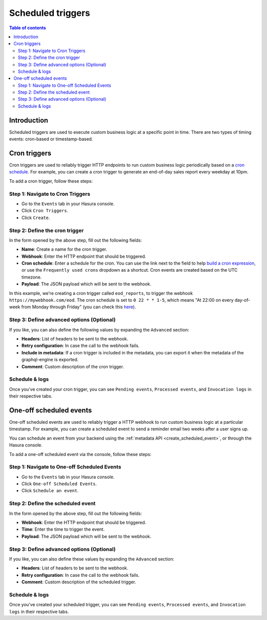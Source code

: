 .. meta::
   :description: Create a scheduled trigger with Hasura
   :keywords: hasura, docs, event trigger, scheduled trigger, create

.. _scheduled_triggers:

Scheduled triggers
==================

.. contents:: Table of contents
  :backlinks: none
  :depth: 2
  :local:

Introduction
------------

Scheduled triggers are used to execute custom business logic at a specific point in time. There are two types of timing events: cron-based or timestamp-based.

Cron triggers
-------------

Cron triggers are used to reliably trigger HTTP endpoints to run custom business logic periodically based on a `cron schedule <https://en.wikipedia.org/wiki/Cron>`__. For example, you can create a cron trigger to generate an end-of-day sales report every weekday at 10pm.

To add a cron trigger, follow these steps:

Step 1: Navigate to Cron Triggers
^^^^^^^^^^^^^^^^^^^^^^^^^^^^^^^^^

- Go to the ``Events`` tab in your Hasura console.
- Click ``Cron Triggers``.
- Click ``Create``.

.. thumbnail:: /img/graphql/manual/event-triggers/create-cron.png
   :alt: Adding a cron trigger

Step 2: Define the cron trigger
^^^^^^^^^^^^^^^^^^^^^^^^^^^^^^^

In the form opened by the above step, fill out the following fields:

- **Name**: Create a name for the cron trigger.
- **Webhook**: Enter the HTTP endpoint that should be triggered.
- **Cron schedule**: Enter a schedule for the cron. You can use the link next to the field to help `build a cron expression <https://crontab.guru/#*_*_*_*_*>`__, or use the ``Frequently used crons`` dropdown as a shortcut. Cron events are created based on the UTC timezone.
- **Payload**: The JSON payload which will be sent to the webhook.

.. thumbnail:: /img/graphql/manual/event-triggers/define-cron.png
   :alt: Defining a cron trigger
   :width: 660px

In this example, we're creating a cron trigger called ``eod_reports``, to trigger the webhook ``https://mywebhook.com/eod``. The cron schedule is set to ``0 22 * * 1-5``, which means "At 22:00 on every day-of-week from Monday through Friday" (you can check this `here <https://crontab.guru/#0_22_*_*_1-5>`__).

Step 3: Define advanced options (Optional)
^^^^^^^^^^^^^^^^^^^^^^^^^^^^^^^^^^^^^^^^^^

If you like, you can also define the following values by expanding the ``Advanced`` section:

- **Headers**: List of headers to be sent to the webhook.
- **Retry configuration**: In case the call to the webhook fails.
- **Include in metadata**: If a cron trigger is included in the metadata, you can export it when the metadata of the graphql-engine is exported.
- **Comment**: Custom description of the cron trigger.

.. thumbnail:: /img/graphql/manual/event-triggers/advanced-cron.png
   :alt: Defining advanced options
   :width: 809px

Schedule & logs
^^^^^^^^^^^^^^^

Once you've created your cron trigger, you can see ``Pending events``, ``Processed events``, and ``Invocation logs`` in their respective tabs.

.. thumbnail:: /img/graphql/manual/event-triggers/pending-cron.png
   :alt: The tabs

One-off scheduled events
------------------------

One-off scheduled events are used to reliably trigger a HTTP webhook to run custom business logic at a particular timestamp. For example, you can create a scheduled event to send a reminder email two weeks after a user signs up.

You can schedule an event from your backend using the :ref:`metadata API <create_scheduled_event>`, or through the Hasura console.

To add a one-off scheduled event via the console, follow these steps:

Step 1: Navigate to One-off Scheduled Events
^^^^^^^^^^^^^^^^^^^^^^^^^^^^^^^^^^^^^^^^^^^^

- Go to the ``Events`` tab in your Hasura console.
- Click ``One-off Scheduled Events``.
- Click ``Schedule an event``.

.. thumbnail:: /img/graphql/manual/event-triggers/one-off.png
   :alt: Adding a one-off scheduled event

Step 2: Define the scheduled event
^^^^^^^^^^^^^^^^^^^^^^^^^^^^^^^^^^^^^^^^^^

In the form opened by the above step, fill out the following fields:

- **Webhook**: Enter the HTTP endpoint that should be triggered.
- **Time**: Enter the time to trigger the event.
- **Payload**: The JSON payload which will be sent to the webhook.

.. thumbnail:: /img/graphql/manual/event-triggers/define-one-off.png
   :alt: Defining the scheduled event
   :width: 662px

Step 3: Define advanced options (Optional)
^^^^^^^^^^^^^^^^^^^^^^^^^^^^^^^^^^^^^^^^^^

If you like, you can also define these values by expanding the ``Advanced`` section:

- **Headers**: List of headers to be sent to the webhook.
- **Retry configuration**: In case the call to the webhook fails.
- **Comment**: Custom description of the scheduled trigger.

.. thumbnail:: /img/graphql/manual/event-triggers/advanced-one-off.png
   :alt: Defining advanced options
   :width: 809px

Schedule & logs
^^^^^^^^^^^^^^^

Once you've created your scheduled trigger, you can see ``Pending events``, ``Processed events``, and ``Invocation logs`` in their respective tabs.

.. thumbnail:: /img/graphql/manual/event-triggers/pending-one-off.png
   :alt: The tabs
